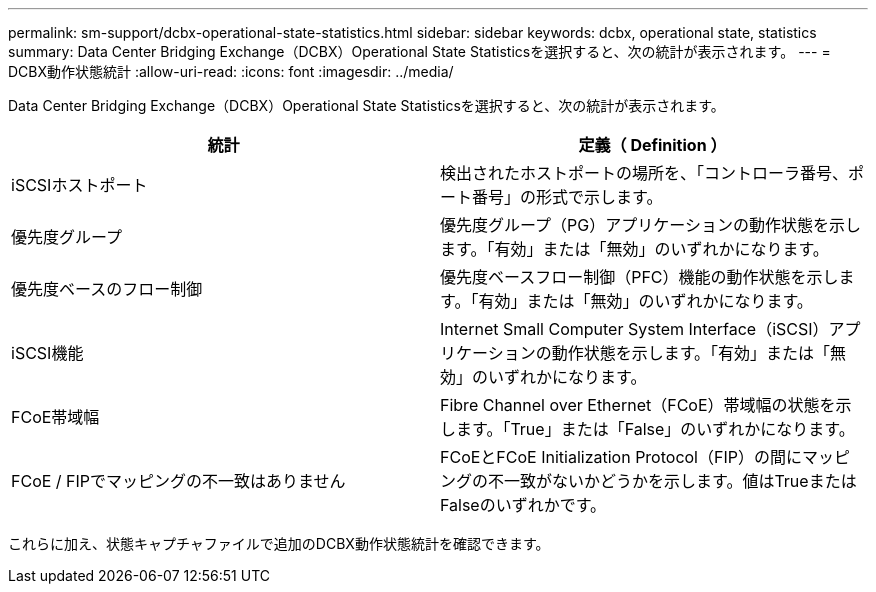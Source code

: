 ---
permalink: sm-support/dcbx-operational-state-statistics.html 
sidebar: sidebar 
keywords: dcbx, operational state, statistics 
summary: Data Center Bridging Exchange（DCBX）Operational State Statisticsを選択すると、次の統計が表示されます。 
---
= DCBX動作状態統計
:allow-uri-read: 
:icons: font
:imagesdir: ../media/


Data Center Bridging Exchange（DCBX）Operational State Statisticsを選択すると、次の統計が表示されます。

[cols="2*"]
|===
| 統計 | 定義（ Definition ） 


 a| 
iSCSIホストポート
 a| 
検出されたホストポートの場所を、「コントローラ番号、ポート番号」の形式で示します。



 a| 
優先度グループ
 a| 
優先度グループ（PG）アプリケーションの動作状態を示します。「有効」または「無効」のいずれかになります。



 a| 
優先度ベースのフロー制御
 a| 
優先度ベースフロー制御（PFC）機能の動作状態を示します。「有効」または「無効」のいずれかになります。



 a| 
iSCSI機能
 a| 
Internet Small Computer System Interface（iSCSI）アプリケーションの動作状態を示します。「有効」または「無効」のいずれかになります。



 a| 
FCoE帯域幅
 a| 
Fibre Channel over Ethernet（FCoE）帯域幅の状態を示します。「True」または「False」のいずれかになります。



 a| 
FCoE / FIPでマッピングの不一致はありません
 a| 
FCoEとFCoE Initialization Protocol（FIP）の間にマッピングの不一致がないかどうかを示します。値はTrueまたはFalseのいずれかです。

|===
これらに加え、状態キャプチャファイルで追加のDCBX動作状態統計を確認できます。
